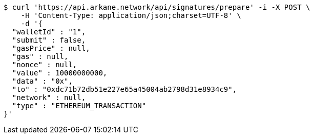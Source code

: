 [source,bash]
----
$ curl 'https://api.arkane.network/api/signatures/prepare' -i -X POST \
    -H 'Content-Type: application/json;charset=UTF-8' \
    -d '{
  "walletId" : "1",
  "submit" : false,
  "gasPrice" : null,
  "gas" : null,
  "nonce" : null,
  "value" : 10000000000,
  "data" : "0x",
  "to" : "0xdc71b72db51e227e65a45004ab2798d31e8934c9",
  "network" : null,
  "type" : "ETHEREUM_TRANSACTION"
}'
----
